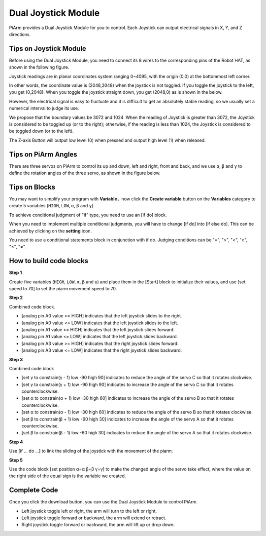 Dual Joystick Module
=======================

PiArm provides a Dual Joystick Module for you to control. Each Joystick can output electrical signals in X, Y, and Z directions.

.. image:: media/joystick.png

Tips on Joystick Module
-------------------------------

Before using the Dual Joystick Module, you need to connect its 8 wires to the corresponding pins of the Robot HAT, as shown in the following figure.

.. image:: media/joystick1.png

Joystick readings are in planar coordinates system ranging 0~4095, with the origin (0,0) at the bottommost left corner.

In other words, the coordinate value is (2048,2048) when the joystick is not toggled. If you toggle the joystick to the left, you get (0,2048). When you toggle the joystick straight down, you get (2048,0) as is shown in the below.

.. image:: media/joystick3.jpg

However, the electrical signal is easy to fluctuate and it is difficult to get an absolutely stable reading, so we usually set a numerical interval to judge its use.

We propose that the boundary values be 3072 and 1024. When the reading of Joystick is greater than 3072, the Joystick is considered to be toggled up (or to the right); otherwise, if the reading is less than 1024, the Joystick is considered to be toggled down (or to the left).

The Z-axis Button will output low level (0) when pressed and output high level (1) when released.

.. image:: media/joystick5.png

Tips on PiArm Angles
-------------------------------

There are three servos on PiArm to control its up and down, left and right, front and back, and we use ``α``, ``β`` and ``γ`` to define the rotation angles of the three servo, as shown in the figure below.

.. image:: media/pi_angle.jpg

Tips on Blocks
-------------------

You may want to simplify your program with **Variable**，now click the **Create variable** button on the **Variables** category to create 5 variables (``HIGH``, ``LOW``, ``α``, ``β`` and ``γ``).

.. image:: media/sp210512_114916.png

To achieve conditional judgment of \"if\" type, you need to use an [if do] block. 

When you need to implement multiple conditional judgments, you will have to change [if do] into [if else do]. This can be achieved by clicking on the **setting** icon.

.. image:: media/Obstacle2.png

You need to use a conditional statements block in conjunction with if do. Judging conditions can be \"=\", \">\", \"<\", \"≥\", \"≤\", \"≠\".

.. image:: media/Obstacle3.png

How to build code blocks
--------------------------

**Step 1** 

Create five variables (``HIGH``, ``LOW``, ``α``, ``β`` and ``γ``) and place them in the [Start] block to initialize their values, and use [set speed to 70] to set the piarm movement speed to 70.

.. image:: media/joystick6.png

**Step 2** 

Combined code block.

* [analog pin A0 value >= HIGH] indicates that the left joystick slides to the right.

* [analog pin A0 value <= LOW] indicates that the left joystick slides to the left.

* [analog pin A1 value >= HIGH] indicates that the left joystick slides forward.

* [analog pin A1 value <= LOW] indicates that the left joystick slides backward.

* [analog pin A3 value >= HIGH] indicates that the right joystick slides forward.

* [analog pin A3 value <= LOW] indicates that the right joystick slides backward.

.. image:: media/joystick62.png

**Step 3** 

Combined code block

.. image:: media/joystick63.png

* [set γ to constrain(γ - 1) low -90 high 90] indicates to reduce the angle of the servo C so that it rotates clockwise.

* [set γ to constrain(γ + 1) low -90 high 90] indicates to increase the angle of the servo C so that it rotates counterclockwise.

* [set α to constrain(α + 1) low -30 high 60] indicates to increase the angle of the servo B so that it rotates counterclockwise.

* [set α to constrain(α - 1) low -30 high 60] indicates to reduce the angle of the servo B so that it rotates clockwise.

* [set β to constrain(β + 1) low -60 high 30] indicates to increase the angle of the servo A so that it rotates counterclockwise.

* [set β to constrain(β - 1) low -60 high 30] indicates to reduce the angle of the servo A so that it rotates clockwise.

.. image:: media/Servo.png

**Step 4** 

Use [if ... do ...] to link the sliding of the joystick with the movement of the piarm.

.. image:: media/joystick64.png

**Step 5** 

Use the code block [set position α=α β=β γ=γ] to make the changed angle of the servo take effect, where the value on the right side of the equal sign is the variable we created.

.. image:: media/joystick65.png

Complete Code
--------------------

Once you click the download button, you can use the Dual Joystick Module to control PiArm.

* Left joystick toggle left or right, the arm will turn to the left or right.

* Left joystick toggle forward or backward, the arm will extend or retract.

* Right joystick toggle forward or backward, the arm will lift up or drop down.

.. image:: media/joystick6.png

.. image:: media/joystick7.png


